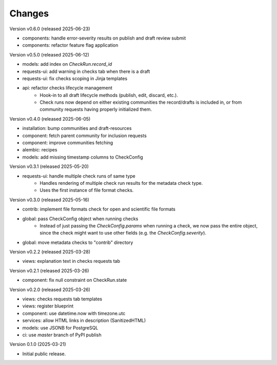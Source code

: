 ..
    Copyright (C) 2025 CERN.

    Invenio-Checks is free software; you can redistribute it and/or modify
    it under the terms of the MIT License; see LICENSE file for more details.

Changes
=======

Version v0.6.0 (released 2025-06-23)

- components: handle error-severity results on publish and draft review submit
- components: refactor feature flag application

Version v0.5.0 (released 2025-06-12)

- models: add index on `CheckRun.record_id`
- requests-ui: add warning in checks tab when there is a draft
- requests-ui: fix checks scoping in Jinja templates
- api: refactor checks lifecycle management
    * Hook-in to all draft lifecycle methods (publish, edit, discard, etc.).
    * Check runs now depend on either existing communities the record/drafts
      is included in, or from community requests having properly initialized
      them.

Version v0.4.0 (released 2025-06-05)

- installation: bump communities and draft-resources
- component: fetch parent community for inclusion requests
- component: improve communities fetching
- alembic: recipes
- models: add missing timestamp columns to CheckConfig

Version v0.3.1 (released 2025-05-20)

- requests-ui: handle multiple check runs of same type
    * Handles rendering of multiple check run results for the metadata
      check type.
    * Uses the first instance of file format checks.

Version v0.3.0 (released 2025-05-16)

- contrib: implement file formats check for open and scientific file formats
- global: pass CheckConfig object when running checks
    * Instead of just passing the `CheckConfig.params` when running a check,
      we now pass the entire object, since the check might want to use other
      fields (e.g. the `CheckConfig.severity`).
- global: move metadata checks to "contrib" directory

Version v0.2.2 (released 2025-03-28)

- views: explanation text in checks requests tab

Version v0.2.1 (released 2025-03-26)

- component: fix null constraint on CheckRun.state

Version v0.2.0 (released 2025-03-26)

- views: checks requests tab templates
- views: register blueprint
- component: use datetime.now with timezone.utc
- services: allow HTML links in description (SanitizedHTML)
- models: use JSONB for PostgreSQL
- ci: use `master` branch of PyPI publish

Version 0.1.0 (2025-03-21)

- Initial public release.
